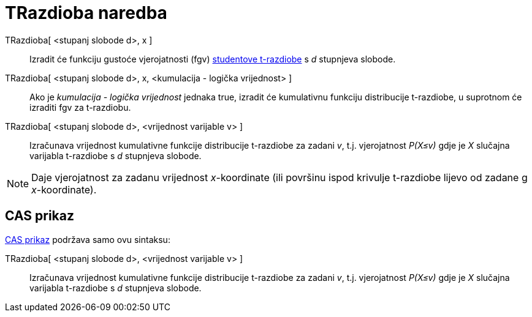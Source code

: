 = TRazdioba naredba
:page-en: commands/TDistribution
ifdef::env-github[:imagesdir: /hr/modules/ROOT/assets/images]

TRazdioba[ <stupanj slobode d>, x ]::
  Izradit će funkciju gustoće vjerojatnosti (fgv) https://en.wikipedia.org/wiki/Student%27s_t-distribution[studentove
  t-razdiobe] s _d_ stupnjeva slobode.
TRazdioba[ <stupanj slobode d>, x, <kumulacija - logička vrijednost> ]::
  Ako je _kumulacija - logička vrijednost_ jednaka true, izradit će kumulativnu funkciju distribucije t-razdiobe, u
  suprotnom će izraditi fgv za t-razdiobu.
TRazdioba[ <stupanj slobode d>, <vrijednost varijable v> ]::
  Izračunava vrijednost kumulativne funkcije distribucije t-razdiobe za zadani _v_, t.j. vjerojatnost _P(X≤v)_ gdje je
  _X_ slučajna varijabla t-razdiobe s _d_ stupnjeva slobode.

[NOTE]
====

Daje vjerojatnost za zadanu vrijednost _x_-koordinate (ili površinu ispod krivulje t-razdiobe lijevo od zadane g
_x_-koordinate).

====

== CAS prikaz

xref:/CAS_prikaz.adoc[CAS prikaz] podržava samo ovu sintaksu:

TRazdioba[ <stupanj slobode d>, <vrijednost varijable v> ]::
  Izračunava vrijednost kumulativne funkcije distribucije t-razdiobe za zadani _v_, t.j. vjerojatnost _P(X≤v)_ gdje je
  _X_ slučajna varijabla t-razdiobe s _d_ stupnjeva slobode.
